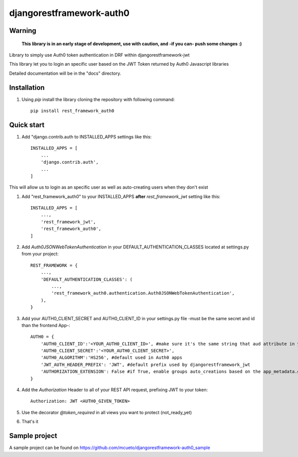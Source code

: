 =====
djangorestframework-auth0
=====

Warning
-------

    **This library is in an early stage of development, use with caution, and -if you can- push some changes :)**


Library to simply use Auth0 token authentication in DRF within djangorestframework-jwt

This library let you to login an specific user based on the JWT Token returned by Auth0 Javascript libraries


Detailed documentation will be in the "docs" directory.

Installation
-----------

1. Using `pip` install the library cloning the repository with following command::

    pip install rest_framework_auth0

Quick start
-----------

1. Add "django.contrib.auth to INSTALLED_APPS settings like this::

    INSTALLED_APPS = [
        ...
        'django.contrib.auth',
        ...
    ]

This will allow us to login as an specific user as well as auto-creating users when they don't exist

1. Add "rest_framework_auth0" to your INSTALLED_APPS **after** `rest_framework_jwt` setting like this::

    INSTALLED_APPS = [
        ...,
        'rest_framework_jwt',
        'rest_framework_auth0',
    ]

2. Add `Auth0JSONWebTokenAuthentication` in your DEFAULT_AUTHENTICATION_CLASSES located at settings.py from your project::

    REST_FRAMEWORK = {
        ...,
        'DEFAULT_AUTHENTICATION_CLASSES': (
            ...,
            'rest_framework_auth0.authentication.Auth0JSONWebTokenAuthentication',
        ),
    }

3. Add your AUTH0_CLIENT_SECRET and AUTH0_CLIENT_ID in your settings.py file -must be the same secret and id than the frontend App-::

    AUTH0 = {
        'AUTH0_CLIENT_ID':'<YOUR_AUTH0_CLIENT_ID>', #make sure it's the same string that aud attribute in your payload provides
        'AUTH0_CLIENT_SECRET':'<YOUR_AUTH0_CLIENT_SECRET>',
        'AUTH0_ALGORITHM':'HS256', #default used in Auth0 apps
        'JWT_AUTH_HEADER_PREFIX': 'JWT', #default prefix used by djangorestframework_jwt
        'AUTHORIZATION_EXTENSION': False #if True, enable groups auto_creations based on the app_metadata.groups attribute on the user payload
    }

4. Add the `Authorization` Header to all of your REST API request, prefixing JWT to your token::

    Authorization: JWT <AUTH0_GIVEN_TOKEN>

5. Use the decorator `@token_required` in all views you want to protect (not_ready_yet)

6. That's it

Sample project
-----------

A sample project can be found on https://github.com/mcueto/djangorestframework-auth0_sample
